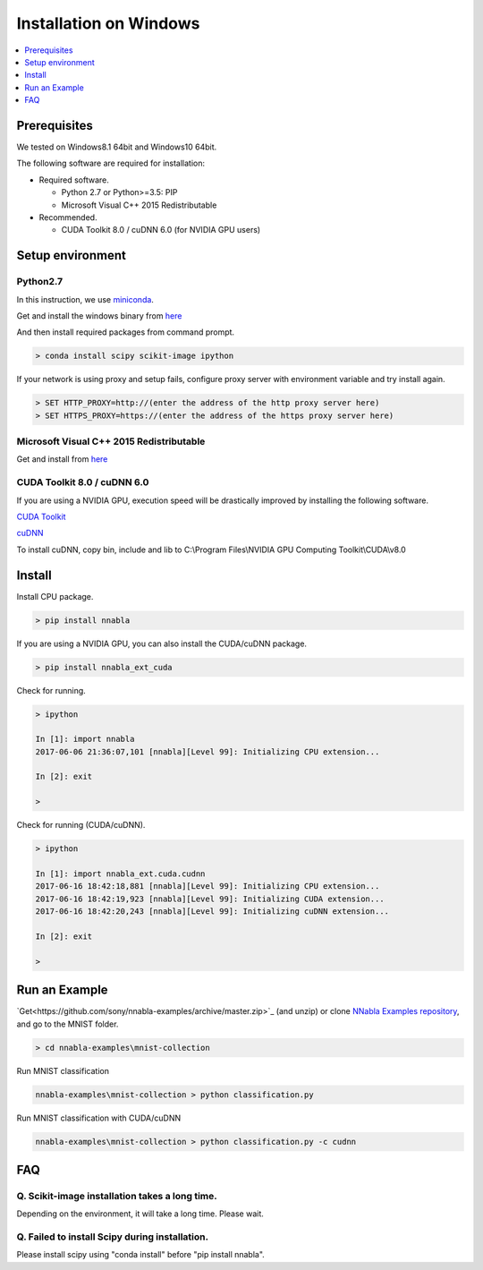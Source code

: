Installation on Windows
-----------------------

.. contents::
   :local:
   :depth: 1


Prerequisites
^^^^^^^^^^^^^

We tested on Windows8.1 64bit and Windows10 64bit.

The following software are required for installation:

* Required software.

  * Python 2.7 or Python>=3.5: PIP
  * Microsoft Visual C++ 2015 Redistributable

* Recommended.

  * CUDA Toolkit 8.0 / cuDNN 6.0 (for NVIDIA GPU users)


Setup environment
^^^^^^^^^^^^^^^^^

Python2.7
"""""""""

In this instruction, we use `miniconda <https://conda.io/miniconda.html>`_.

Get and install the windows binary from `here <https://repo.continuum.io/miniconda/Miniconda2-latest-Windows-x86_64.exe>`_


And then install required packages from command prompt.

.. code-block:: doscon

    > conda install scipy scikit-image ipython


If your network is using proxy and setup fails, configure proxy server with environment variable and try install again.

.. code-block:: doscon

    > SET HTTP_PROXY=http://(enter the address of the http proxy server here)
    > SET HTTPS_PROXY=https://(enter the address of the https proxy server here)


Microsoft Visual C++ 2015 Redistributable
"""""""""""""""""""""""""""""""""""""""""

Get and install from `here <https://www.microsoft.com/en-us/download/details.aspx?id=52685>`_


CUDA Toolkit 8.0 / cuDNN 6.0
""""""""""""""""""""""""""""

If you are using a NVIDIA GPU, execution speed will be drastically improved by installing the following software.

`CUDA Toolkit <https://developer.nvidia.com/cuda-downloads>`_

`cuDNN <https://developer.nvidia.com/cudnn>`_

To install cuDNN, copy bin, include and lib to C:\\Program Files\\NVIDIA GPU Computing Toolkit\\CUDA\\v8.0


Install
^^^^^^^

Install CPU package.

.. code-block:: doscon

    > pip install nnabla


If you are using a NVIDIA GPU, you can also install the CUDA/cuDNN package.

.. code-block:: doscon

    > pip install nnabla_ext_cuda


Check for running.

.. code-block:: doscon

    > ipython
    
    In [1]: import nnabla
    2017-06-06 21:36:07,101 [nnabla][Level 99]: Initializing CPU extension...
    
    In [2]: exit
    
    >


Check for running (CUDA/cuDNN).

.. code-block:: doscon

    > ipython
    
    In [1]: import nnabla_ext.cuda.cudnn
    2017-06-16 18:42:18,881 [nnabla][Level 99]: Initializing CPU extension...
    2017-06-16 18:42:19,923 [nnabla][Level 99]: Initializing CUDA extension...
    2017-06-16 18:42:20,243 [nnabla][Level 99]: Initializing cuDNN extension...
    
    In [2]: exit
    
    >


Run an Example
^^^^^^^^^^^^^^

`Get<https://github.com/sony/nnabla-examples/archive/master.zip>`_ (and unzip) or clone `NNabla Examples repository <https://github.com/sony/nnabla-examples/>`_, and go to the MNIST folder.

.. code-block:: doscon

    > cd nnabla-examples\mnist-collection

Run MNIST classification

.. code-block:: doscon

    nnabla-examples\mnist-collection > python classification.py


Run MNIST classification with CUDA/cuDNN

.. code-block:: doscon

    nnabla-examples\mnist-collection > python classification.py -c cudnn


FAQ
^^^

Q. Scikit-image installation takes a long time.
"""""""""""""""""""""""""""""""""""""""""""""""

Depending on the environment, it will take a long time.  Please wait.

Q. Failed to install Scipy during installation.
"""""""""""""""""""""""""""""""""""""""""""""""

Please install scipy using "conda install" before "pip install nnabla".

